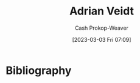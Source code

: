 :PROPERTIES:
:ID:       79c4e687-2f0a-49be-8290-6760b5e9b7be
:LAST_MODIFIED: [2023-09-05 Tue 20:16]
:END:
#+title: Adrian Veidt
#+hugo_custom_front_matter: :slug "79c4e687-2f0a-49be-8290-6760b5e9b7be"
#+author: Cash Prokop-Weaver
#+date: [2023-03-03 Fri 07:09]
#+filetags: :hastodo:person:
* TODO [#2] Flashcards :noexport:
* Bibliography
#+print_bibliography:
